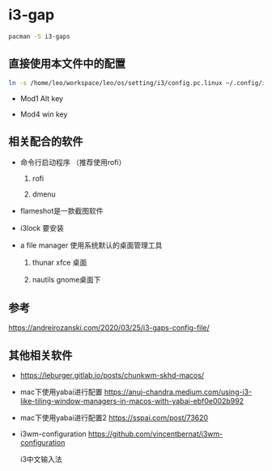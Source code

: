 * i3-gap

#+BEGIN_SRC bash
pacman -S i3-gaps
#+END_SRC

** 直接使用本文件中的配置

#+BEGIN_SRC bash
ln -s /home/leo/workspace/leo/os/setting/i3/config.pc.linux ~/.config/i3/config
#+END_SRC

- Mod1 Alt key

- Mod4 win key

** 相关配合的软件

- 命令行启动程序 （推荐使用rofi）

  1. rofi

  1. dmenu

- flameshot是一款截图软件

- i3lock 要安装

- a file manager 使用系统默认的桌面管理工具

  1. thunar xfce 桌面

  1. nautils   gnome桌面下

** 参考

https://andreirozanski.com/2020/03/25/i3-gaps-config-file/


** 其他相关软件

- https://leburger.gitlab.io/posts/chunkwm-skhd-macos/

- mac下使用yabai进行配置 https://anuj-chandra.medium.com/using-i3-like-tiling-window-managers-in-macos-with-yabai-ebf0e002b992

- mac下使用yabai进行配置2  https://sspai.com/post/73620

- i3wm-configuration https://github.com/vincentbernat/i3wm-configuration

  i3中文输入法
